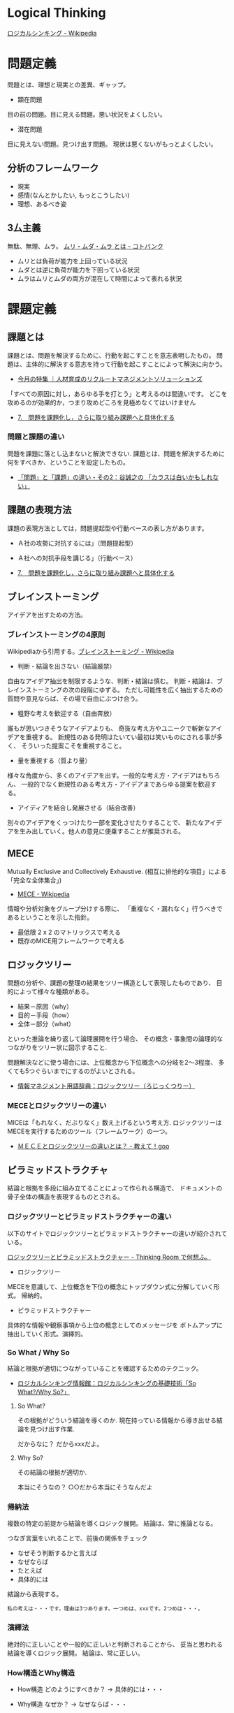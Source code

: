 #+OPTIONS: toc:nil
* Logical Thinking
  [[http://ja.wikipedia.org/wiki/%E3%83%AD%E3%82%B8%E3%82%AB%E3%83%AB%E3%82%B7%E3%83%B3%E3%82%AD%E3%83%B3%E3%82%B0][ロジカルシンキング - Wikipedia]]

* 問題定義
  問題とは、理想と現実との差異、ギャップ。

  - 顕在問題
  目の前の問題。目に見える問題。悪い状況をよくしたい。

  - 潜在問題
  目に見えない問題。見つけ出す問題。
  現状は悪くないがもっとよくしたい。

** 分析のフレームワーク
   - 現実
   - 感情(なんとかしたい, もっとこうしたい)
   - 理想、あるべき姿

** 3厶主義
   無駄、無理、ムラ。 [[http://kotobank.jp/word/%E3%83%A0%E3%83%AA%E3%83%BB%E3%83%A0%E3%83%80%E3%83%BB%E3%83%A0%E3%83%A9][ムリ・ムダ・ムラ とは - コトバンク]]

   - ムリとは負荷が能力を上回っている状況
   - ムダとは逆に負荷が能力を下回っている状況
   - ムラはムリとムダの両方が混在して時間によって表れる状況

* 課題定義
** 課題とは
   課題とは、問題を解決するために、行動を起こすことを意志表明したもの。
   問題は、主体的に解決する意志を持って行動を起こすことによって解決に向かう。

   - [[http://www.recruit-ms.co.jp/issue/feature/kaihatsu/200702/01.html][今月の特集 ｜人材育成のリクルートマネジメントソリューションズ]]

   「すべての原因に対し，あらゆる手を打とう」と考えるのは間違いです。
   どこを攻めるのが効果的か，つまり攻めどころを見極めなくてはいけません

   - [[http://kantokushi.or.jp/lsp/no672/672_02.html][7.　問題を課題化し，さらに取り組み課題へと具体化する]]

*** 問題と課題の違い
   問題を課題に落とし込まないと解決できない.
   課題とは、問題を解決するために何をすべきか、ということを設定したもの。

   - [[http://blogs.itmedia.co.jp/tani/2012/11/post-f0b6.html][「問題」と「課題」の違い・その2：谷誠之の 「カラスは白いかもしれない」]]

** 課題の表現方法
   課題の表現方法としては，問題提起型や行動ベースの表し方があります。

   - Ａ社の攻勢に対抗するには」（問題提起型）
   - Ａ社への対抗手段を講じる」（行動ベース） 

   - [[http://kantokushi.or.jp/lsp/no672/672_02.html][7.　問題を課題化し，さらに取り組み課題へと具体化する]]

** ブレインストーミング
   アイデアを出すための方法。

*** ブレインストーミングの4原則
    Wikipediaから引用する。[[http://ja.wikipedia.org/wiki/%E3%83%96%E3%83%AC%E3%82%A4%E3%83%B3%E3%82%B9%E3%83%88%E3%83%BC%E3%83%9F%E3%83%B3%E3%82%B0][ブレインストーミング - Wikipedia]]

    - 判断・結論を出さない（結論厳禁）
    自由なアイデア抽出を制限するような、判断・結論は慎む。
    判断・結論は、ブレインストーミングの次の段階にゆずる。
    ただし可能性を広く抽出するための質問や意見ならば、その場で自由にぶつけ合う。

    - 粗野な考えを歓迎する（自由奔放）
    誰もが思いつきそうなアイデアよりも、
    奇抜な考え方やユニークで斬新なアイデアを重視する。
    新規性のある発明はたいてい最初は笑いものにされる事が多く、
    そういった提案こそを重視すること。

    - 量を重視する（質より量）
    様々な角度から、多くのアイデアを出す。一般的な考え方・アイデアはもちろん、
    一般的でなく新規性のある考え方・アイデアまであらゆる提案を歓迎する。

    - アイディアを結合し発展させる（結合改善）
    別々のアイデアをくっつけたり一部を変化させたりすることで、
    新たなアイデアを生み出していく。他人の意見に便乗することが推奨される。 

** MECE
   Mutually Exclusive and Collectively Exhaustive.
   (相互に排他的な項目」による「完全な全体集合」)

   - [[http://ja.wikipedia.org/wiki/MECE][MECE - Wikipedia]]

   情報や分析対象をグループ分けする際に、
   「重複なく・漏れなく」行うべきであるということを示した指針。
   
   - 最低限 2 x 2 のマトリックスで考える
   - 既存のMICE用フレームワークで考える

** ロジックツリー
   問題の分析や、課題の整理の結果をツリー構造として表現したものであり、
   目的によって様々な種類がある。

   - 結果－原因（why）
   - 目的－手段（how）
   - 全体－部分（what）

   といった推論を繰り返して論理展開を行う場合、
   その概念・事象間の論理的なつながりをツリー状に図示すること.

   問題解決などに使う場合には、上位概念から下位概念への分岐を2～3程度、
   多くても5つぐらいまでにするのがよいとされる。

   - [[http://www.itmedia.co.jp/im/articles/0609/01/news133.html][情報マネジメント用語辞典：ロジックツリー（ろじっくつりー）]]

*** MECEとロジックツリーの違い
    MICEは「もれなく、だぶりなく」数え上げるという考え方.
    ロジックツリーはMECEを実行するためのツール（フレームワーク）の一つ。

    - [[http://oshiete.goo.ne.jp/qa/3869287.html][ＭＥＣＥとロジックツリーの違いとは？ - 教えて！goo]]
   
** ピラミッドストラクチャ
   結論と根拠を多段に組み立てることによって作られる構造で、
   ドキュメントの骨子全体の構造を表現するものとされる。

*** ロジックツリーとピラミッドストラクチャーの違い
   以下のサイトでロジックツリーとピラミッドストラクチャーの違いが紹介されている。

   [[http://d.hatena.ne.jp/ohshi004/20080803/1217755608][ロジックツリーとピラミッドストラクチャー - Thinking Room で何想ふ。]]

   - ロジックツリー
   MECEを意識して、上位概念を下位の概念にトップダウン式に分解していく形式。
   帰納的。

   - ピラミッドストラクチャー
   具体的な情報や観察事項から上位の概念としてのメッセージを
   ボトムアップに抽出していく形式。演繹的。

*** So What / Why So
    結論と根拠が適切につながっていることを確認するためのテクニック。

    - [[http://logical.tokusen-info.com/sowhat.html][ロジカルシンキング情報館：ロジカルシンキングの基礎技術「So What?/Why So?」]]

**** So What?  
    その根拠がどういう結論を導くのか.
    現在持っている情報から導き出せる結論を見つけ出す作業.

    だからなに？
    だからxxxだよ。

**** Why So?
     その結論の根拠が適切か.

     本当にそうなの？ 
     ○○だから本当にそうなんだよ


*** 帰納法
    複数の特定の前提から結論を導くロジック展開。
    結論は、常に推論となる。

    つなぎ言葉をいれることで、前後の関係をチェック

    - なぜそう判断するかと言えば
    - なぜならば
    - たとえば
    - 具体的には
    
    結論から表現する。

#+begin_src language
私の考えは・・・です。理由は3つあります。一つめは、xxxです。2つめは・・・。
#+end_src

*** 演繹法
    絶対的に正しいことや一般的に正しいと判断されることから、
    妥当と思われる結論を導くロジック展開。
    結論は、常に正しい。

*** How構造とWhy構造
    - How構造
      どのようにすべきか？ -> 具体的には・・・

    - Why構造
      なぜか？ -> なぜならば・・・

** 仮説思考
   仮説思考とは、何かに取り組む際に、
   その時点で考えられる仮説（仮の結論）を置いて考える思考方法.

   - [[http://www.nsspirit-cashf.com/logical/kasetsu_shikou.html][N's spirit　仮説思考　仮説とは　仮説の立て方]]

   仮説とはその時点で「こうすれば、こうなる」という結論をその理由とともに 設定すること。
   一般的な「原因解明」次に「行動決定」の流れではなく、
   「行動決定」次に「検証」の逆の順に進める。

   - [[http://fk-plaza.jp/Solution/solu_kasetsu.htm][問題解決手法＞仮説思考法]]

   仮説は事実かどうか検証する。まちがっているかもしれないので。
   - 統計データやグラフ(定量的)
   - ヒヤリング(定性的)

*** 空・雨・傘

    - 空(事実)
    - 雨(解釈)
    - 傘(行動)

    [[http://blog.livedoor.jp/kimura_nya/archives/30321835.html][「空・雨・傘」の枠組みをいかに利用するか : コンサルティングとファイナンス]]

** フレームワーク思考  
   コンサルティングを行う際に広く使うことのできる構造のひな形であり、
   項目はMECEになっているとされる。
   3Cや4Pといったものがその具体例として示されることが多い。 
   -> ビジネス・フレームワーク

** ゼロベース思考
** ポジティブ思考
** グラフ分析
   仮説を裏付けるグラフを作成して事実を確認する。
   また、グラフで気づいた部分をメッセージとして書き込む。
*** 代表的なグラフ
    - 棒グラフ
    - 折れ線グラフ
    - 二軸グラフ
    - 円グラフ
    - 帯グラフ

* 解決策
  MECEとロジックツリーで解決策を考える。
  解決策の方向性でロジックツリーを展開する。
* Links
* Books
  -『問題解決プロフェッショナル「思考と技術」』(齋藤 嘉則, ダイヤモンド社, 1997年)
  -『経営参謀が明かす論理思考と発想の技術』(後 正武, プレジデント社, 1998年)
  -『考える技術・書く技術』(バーバラ・ミント, グロービスマネジメントインスティテュート, 1999年)
  -『ロジカル・シンキング』(照屋華子・岡田恵子, 東洋経済新報社, 2001年)
  -『マッキンゼー式 世界最強の仕事術』( イーサン・M. ラジエル, 英治出版, 2001年)
